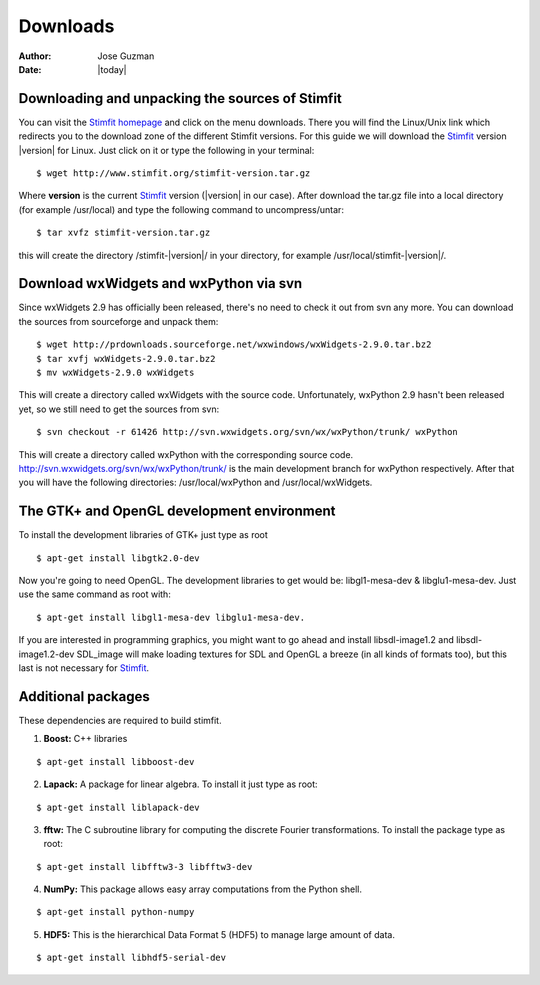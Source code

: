 *********
Downloads
*********

:Author: Jose Guzman
:Date:  |today|

Downloading and unpacking the sources of Stimfit
================================================

You can visit the `Stimfit homepage <http://www.stimfit.org>`_ and click on the menu downloads. There you will find the Linux/Unix link which redirects you to the download zone of the different Stimfit versions. For this guide we will download the `Stimfit <http://www.stimfit.org>`_ version |version| for Linux. Just click on it or type the following in your terminal:

::

    $ wget http://www.stimfit.org/stimfit-version.tar.gz

Where **version** is the current `Stimfit <http://www.stimfit.org>`_ version (|version| in our case). After download the tar.gz file into a local directory (for example /usr/local) and type the following command to uncompress/untar:

::

    $ tar xvfz stimfit-version.tar.gz

this will create the directory /stimfit-|version|/ in your directory, for example /usr/local/stimfit-|version|/. 

Download wxWidgets and wxPython via svn
=======================================

Since wxWidgets 2.9 has officially been released, there's no need to check it out from svn any more. You can download the sources from sourceforge and unpack them:

::

    $ wget http://prdownloads.sourceforge.net/wxwindows/wxWidgets-2.9.0.tar.bz2
    $ tar xvfj wxWidgets-2.9.0.tar.bz2
    $ mv wxWidgets-2.9.0 wxWidgets

This will create a directory called wxWidgets with the source code. Unfortunately, wxPython 2.9 hasn't been released yet, so we still need to get the sources from svn:

::

    $ svn checkout -r 61426 http://svn.wxwidgets.org/svn/wx/wxPython/trunk/ wxPython

This will create a directory called wxPython with the corresponding source code.  http://svn.wxwidgets.org/svn/wx/wxPython/trunk/ is the main development branch for wxPython respectively. After that you will have the following directories: /usr/local/wxPython and /usr/local/wxWidgets.

The GTK+ and OpenGL development environment
===========================================

To install the development libraries of GTK+ just type as root

::

    $ apt-get install libgtk2.0-dev

Now you're going to need OpenGL. The development libraries to get would be: libgl1-mesa-dev & libglu1-mesa-dev. Just use the same command as root with:

::

    $ apt-get install libgl1-mesa-dev libglu1-mesa-dev. 

If you are interested in programming graphics, you might want to go ahead and install libsdl-image1.2 and libsdl-image1.2-dev SDL_image will make loading textures for SDL and OpenGL a breeze (in all kinds of formats too), but this last is not necessary for `Stimfit <http://www.stimfit.org>`_.

Additional packages
===================

These dependencies are required to build stimfit.

1. **Boost:** C++ libraries

::

      $ apt-get install libboost-dev

2. **Lapack:** A package for linear algebra. To install it just type as root:

::

      $ apt-get install liblapack-dev

3. **fftw:** The C subroutine library for computing the discrete Fourier transformations. To install the package type as root:

::

      $ apt-get install libfftw3-3 libfftw3-dev

4. **NumPy:** This package allows easy array computations from the Python shell.

::

      $ apt-get install python-numpy

5. **HDF5:** This is the hierarchical Data Format 5 (HDF5) to manage large amount of data.

::

      $ apt-get install libhdf5-serial-dev

